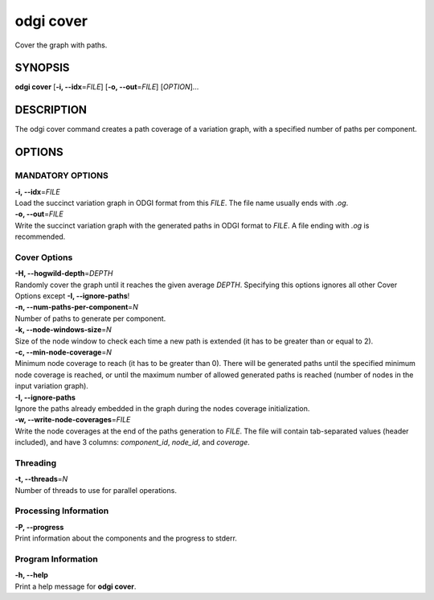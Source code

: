 .. _odgi cover:

#########
odgi cover
#########

Cover the graph with paths.

SYNOPSIS
========

**odgi cover** [**-i, --idx**\ =\ *FILE*] [**-o, --out**\ =\ *FILE*]
[*OPTION*]…

DESCRIPTION
===========

The odgi cover command creates a path coverage of a variation graph, with
a specified number of paths per component.

OPTIONS
=======

MANDATORY OPTIONS
--------------

| **-i, --idx**\ =\ *FILE*
| Load the succinct variation graph in ODGI format from this *FILE*. The file name usually ends with *.og*.

| **-o, --out**\ =\ *FILE*
| Write the succinct variation graph with the generated paths in ODGI format to *FILE*. A file ending with *.og* is recommended.

Cover Options
-------------

| **-H, --hogwild-depth**\ =\ *DEPTH*
| Randomly cover the graph until it reaches the given average *DEPTH*. Specifying
  this options ignores all other Cover Options except **-I, --ignore-paths**!

| **-n, --num-paths-per-component**\ =\ *N*
| Number of paths to generate per component.

| **-k, --node-windows-size**\ =\ *N*
| Size of the node window to check each time a new path is extended (it
  has to be greater than or equal to 2).

| **-c, --min-node-coverage**\ =\ *N*
| Minimum node coverage to reach (it has to be greater than 0). There
  will be generated paths until the specified minimum node coverage is
  reached, or until the maximum number of allowed generated paths is
  reached (number of nodes in the input variation graph).

| **-I, --ignore-paths**
| Ignore the paths already embedded in the graph during the nodes
  coverage initialization.

| **-w, --write-node-coverages**\ =\ *FILE*
| Write the node coverages at the end of the paths generation to *FILE*.
  The file will contain tab-separated values (header included), and have
  3 columns: *component_id*, *node_id*, and *coverage*.

Threading
---------

| **-t, --threads**\ =\ *N*
| Number of threads to use for parallel operations.

Processing Information
----------------------

| **-P, --progress**
| Print information about the components and the progress to stderr.

Program Information
-------------------

| **-h, --help**
| Print a help message for **odgi cover**.

..
	EXIT STATUS
	===========
	
	| **0**
	| Success.
	
	| **1**
	| Failure (syntax or usage error; parameter error; file processing
	  failure; unexpected error).
	
	BUGS
	====
	
	Refer to the **odgi** issue tracker at
	https://github.com/pangenome/odgi/issues.
